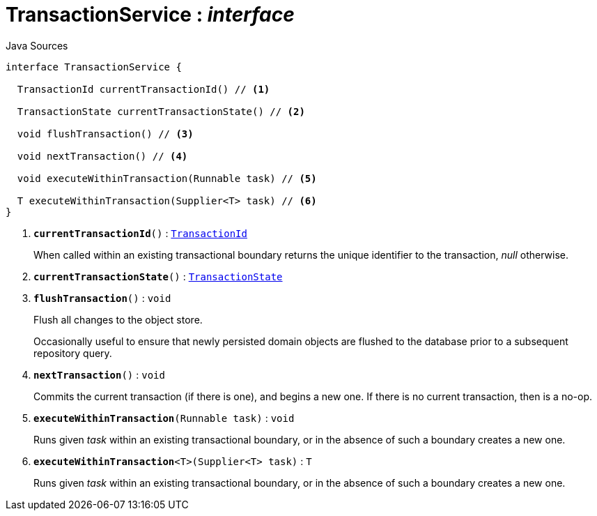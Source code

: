 = TransactionService : _interface_
:Notice: Licensed to the Apache Software Foundation (ASF) under one or more contributor license agreements. See the NOTICE file distributed with this work for additional information regarding copyright ownership. The ASF licenses this file to you under the Apache License, Version 2.0 (the "License"); you may not use this file except in compliance with the License. You may obtain a copy of the License at. http://www.apache.org/licenses/LICENSE-2.0 . Unless required by applicable law or agreed to in writing, software distributed under the License is distributed on an "AS IS" BASIS, WITHOUT WARRANTIES OR  CONDITIONS OF ANY KIND, either express or implied. See the License for the specific language governing permissions and limitations under the License.

.Java Sources
[source,java]
----
interface TransactionService {

  TransactionId currentTransactionId() // <.>

  TransactionState currentTransactionState() // <.>

  void flushTransaction() // <.>

  void nextTransaction() // <.>

  void executeWithinTransaction(Runnable task) // <.>

  T executeWithinTransaction(Supplier<T> task) // <.>
}
----

<.> `[teal]#*currentTransactionId*#()` : `xref:system:generated:index/applib/services/xactn/TransactionId.adoc.adoc[TransactionId]`
+
--
When called within an existing transactional boundary returns the unique identifier to the transaction, _null_ otherwise.
--
<.> `[teal]#*currentTransactionState*#()` : `xref:system:generated:index/applib/services/xactn/TransactionState.adoc.adoc[TransactionState]`
<.> `[teal]#*flushTransaction*#()` : `void`
+
--
Flush all changes to the object store.

Occasionally useful to ensure that newly persisted domain objects are flushed to the database prior to a subsequent repository query.
--
<.> `[teal]#*nextTransaction*#()` : `void`
+
--
Commits the current transaction (if there is one), and begins a new one. If there is no current transaction, then is a no-op.
--
<.> `[teal]#*executeWithinTransaction*#(Runnable task)` : `void`
+
--
Runs given _task_ within an existing transactional boundary, or in the absence of such a boundary creates a new one.
--
<.> `[teal]#*executeWithinTransaction*#<T>(Supplier<T> task)` : `T`
+
--
Runs given _task_ within an existing transactional boundary, or in the absence of such a boundary creates a new one.
--

